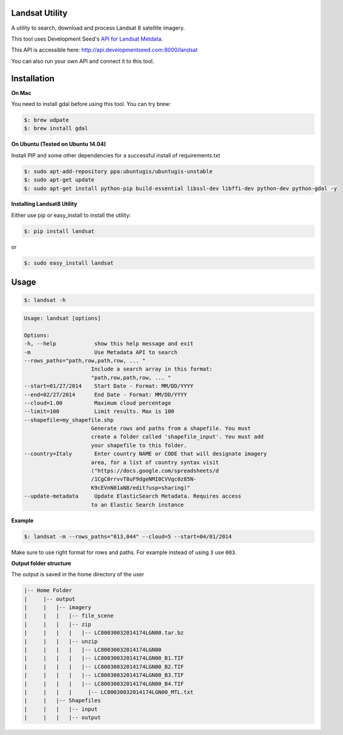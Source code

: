 Landsat Utility
===============

A utility to search, download and process Landsat 8 satellite imagery.

This tool uses Development Seed's `API for Landsat Metdata <https://github.com/developmentseed/landsat-api>`_.

This API is accessible here: http://api.developmentseed.com:8000/landsat

You can also run your own API and connect it to this tool.

Installation
============

**On Mac**

You need to install gdal before using this tool. You can try brew:

.. code-block:: console

    $: brew udpate
    $: brew install gdal

**On Ubuntu (Tested on Ubuntu 14.04)**

Install PIP and some other  dependencies for a successful install of requirements.txt

.. code-block:: console

    $: sudo apt-add-repository ppa:ubuntugis/ubuntugis-unstable
    $: sudo apt-get update
    $: sudo apt-get install python-pip build-essential libssl-dev libffi-dev python-dev python-gdal -y

**Installing Landsat8 Utility**

Either use pip or easy_install to install the utility:

.. code-block:: console

    $: pip install landsat

or

.. code-block:: console

    $: sudo easy_install landsat

Usage
=====

.. code-block:: console

    $: landsat -h

.. code-block:: console

   Usage: landsat [options]

   Options:
   -h, --help            show this help message and exit
   -m                    Use Metadata API to search
   --rows_paths="path,row,path,row, ... "
                        Include a search array in this format:
                        "path,row,path,row, ... "
   --start=01/27/2014    Start Date - Format: MM/DD/YYYY
   --end=02/27/2014      End Date - Format: MM/DD/YYYY
   --cloud=1.00          Maximum cloud percentage
   --limit=100           Limit results. Max is 100
   --shapefile=my_shapefile.shp
                        Generate rows and paths from a shapefile. You must
                        create a folder called 'shapefile_input'. You must add
                        your shapefile to this folder.
   --country=Italy       Enter country NAME or CODE that will designate imagery
                        area, for a list of country syntax visit
                        ("https://docs.google.com/spreadsheets/d
                        /1CgC0rrvvT8uF9dgeNMI0CVVqc0z85N-
                        K9cEVnN01aN8/edit?usp=sharing)"
   --update-metadata     Update ElasticSearch Metadata. Requires access
                        to an Elastic Search instance

**Example**

.. code-block:: console

    $: landsat -m --rows_paths="013,044" --cloud=5 --start=04/01/2014

Make sure to use right format for rows and paths. For example instead of using ``3`` use ``003``.

**Output folder structure**

The output is saved in the home directory of the user

.. code-block:: console

  |-- Home Folder
  |     |-- output
  |     |   |-- imagery
  |     |   |   |-- file_scene
  |     |   |   |-- zip
  |     |   |   |   |-- LC80030032014174LGN00.tar.bz
  |     |   |   |-- unzip
  |     |   |   |   |-- LC80030032014174LGN00
  |     |   |   |   |-- LC80030032014174LGN00_B1.TIF
  |     |   |   |   |-- LC80030032014174LGN00_B2.TIF
  |     |   |   |   |-- LC80030032014174LGN00_B3.TIF
  |     |   |   |   |-- LC80030032014174LGN00_B4.TIF
  |     |   |   |     |-- LC80030032014174LGN00_MTL.txt
  |     |   |-- Shapefiles
  |     |   |   |-- input
  |     |   |   |-- output


